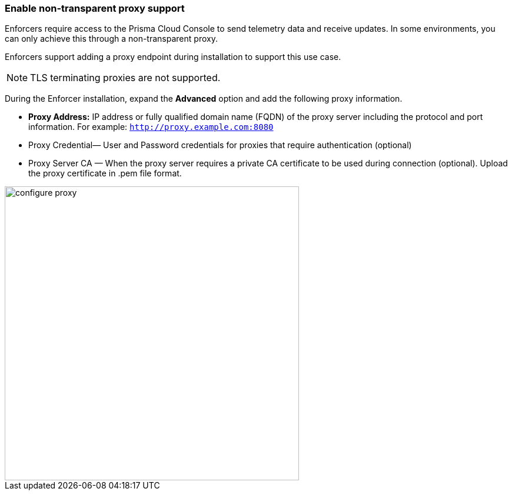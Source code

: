 === Enable non-transparent proxy support
Enforcers require access to the Prisma Cloud Console to send telemetry data and receive updates. In some environments, you can only achieve this through a non-transparent proxy.

Enforcers support adding a proxy endpoint during installation to support this use case.

[NOTE]
====
TLS terminating proxies are not supported.
====

During the Enforcer installation, expand the *Advanced* option and add the following proxy information.

* *Proxy Address:* IP address or fully qualified domain name (FQDN) of the proxy server including the protocol and port information. For example: `http://proxy.example.com:8080`

* Proxy Credential— User and Password credentials for proxies that require authentication (optional)

* Proxy Server CA — When the proxy server requires a private CA certificate to be used during connection (optional). Upload the proxy certificate in .pem file format.

image::configure-proxy.png[width=500,align="center"]

